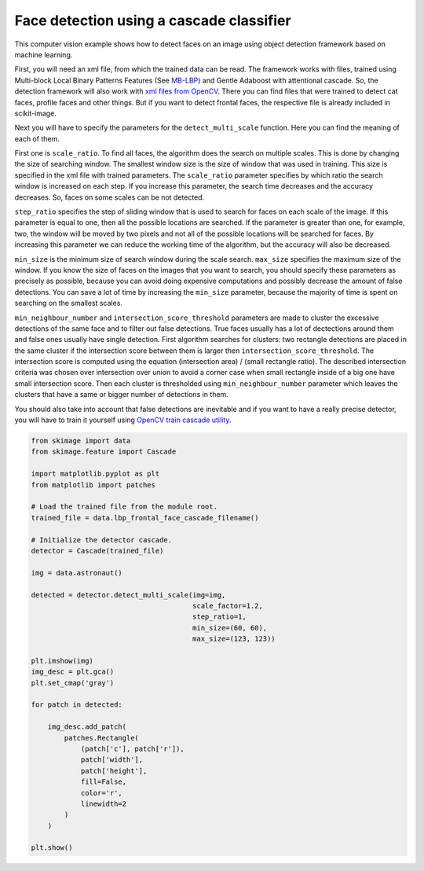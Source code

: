 .. only:: html

    .. note::
        :class: sphx-glr-download-link-note

        Click :ref:`here <sphx_glr_download_auto_examples_applications_plot_face_detection.py>`     to download the full example code or to run this example in your browser via Binder
    .. rst-class:: sphx-glr-example-title

    .. _sphx_glr_auto_examples_applications_plot_face_detection.py:


=========================================
Face detection using a cascade classifier
=========================================

This computer vision example shows how to detect faces on an image using object
detection framework based on machine learning.

First, you will need an xml file, from which the trained data can be read.  The
framework works with files, trained using Multi-block Local Binary Patterns
Features (See `MB-LBP <plot_multiblock_local_binary_pattern.html>`_) and Gentle
Adaboost with attentional cascade. So, the detection framework will also work
with `xml files from OpenCV
<https://github.com/opencv/opencv/tree/master/data/lbpcascades>`_.  There you
can find files that were trained to detect cat faces, profile faces and other
things.  But if you want to detect frontal faces, the respective file is
already included in scikit-image.

Next you will have to specify the parameters for the ``detect_multi_scale``
function. Here you can find the meaning of each of them.

First one is ``scale_ratio``. To find all faces, the algorithm does the search
on multiple scales. This is done by changing the size of searching window. The
smallest window size is the size of window that was used in training. This size
is specified in the xml file with trained parameters. The ``scale_ratio``
parameter specifies by which ratio the search window is increased on each
step. If you increase this parameter, the search time decreases and the
accuracy decreases. So, faces on some scales can be not detected.

``step_ratio`` specifies the step of sliding window that is used to search for
faces on each scale of the image. If this parameter is equal to one, then all
the possible locations are searched. If the parameter is greater than one, for
example, two, the window will be moved by two pixels and not all of the
possible locations will be searched for faces. By increasing this parameter we
can reduce the working time of the algorithm, but the accuracy will also be
decreased.

``min_size`` is the minimum size of search window during the scale
search. ``max_size`` specifies the maximum size of the window. If you know the
size of faces on the images that you want to search, you should specify these
parameters as precisely as possible, because you can avoid doing expensive
computations and possibly decrease the amount of false detections. You can save
a lot of time by increasing the ``min_size`` parameter, because the majority of
time is spent on searching on the smallest scales.

``min_neighbour_number`` and ``intersection_score_threshold`` parameters are
made to cluster the excessive detections of the same face and to filter out
false detections.  True faces usually has a lot of dectections around them and
false ones usually have single detection. First algorithm searches for
clusters: two rectangle detections are placed in the same cluster if the
intersection score between them is larger then
``intersection_score_threshold``. The intersection score is computed using the
equation (intersection area) / (small rectangle ratio). The described
intersection criteria was chosen over intersection over union to avoid a corner
case when small rectangle inside of a big one have small intersection score.
Then each cluster is thresholded using ``min_neighbour_number`` parameter which
leaves the clusters that have a same or bigger number of detections in them.

You should also take into account that false detections are inevitable and if
you want to have a really precise detector, you will have to train it yourself
using `OpenCV train cascade utility
<https://docs.opencv.org/2.4/doc/user_guide/ug_traincascade.html>`_.



.. image:: /auto_examples/applications/images/sphx_glr_plot_face_detection_001.png
    :class: sphx-glr-single-img






.. code-block:: default


    from skimage import data
    from skimage.feature import Cascade

    import matplotlib.pyplot as plt
    from matplotlib import patches

    # Load the trained file from the module root.
    trained_file = data.lbp_frontal_face_cascade_filename()

    # Initialize the detector cascade.
    detector = Cascade(trained_file)

    img = data.astronaut()

    detected = detector.detect_multi_scale(img=img,
                                           scale_factor=1.2,
                                           step_ratio=1,
                                           min_size=(60, 60),
                                           max_size=(123, 123))

    plt.imshow(img)
    img_desc = plt.gca()
    plt.set_cmap('gray')

    for patch in detected:

        img_desc.add_patch(
            patches.Rectangle(
                (patch['c'], patch['r']),
                patch['width'],
                patch['height'],
                fill=False,
                color='r',
                linewidth=2
            )
        )

    plt.show()


.. rst-class:: sphx-glr-timing

   **Total running time of the script:** ( 0 minutes  0.210 seconds)


.. _sphx_glr_download_auto_examples_applications_plot_face_detection.py:


.. only :: html

 .. container:: sphx-glr-footer
    :class: sphx-glr-footer-example


  .. container:: binder-badge

    .. image:: https://mybinder.org/badge_logo.svg
      :target: https://mybinder.org/v2/gh/scikit-image/scikit-image/v0.17.x?filepath=notebooks/auto_examples/applications/plot_face_detection.ipynb
      :width: 150 px


  .. container:: sphx-glr-download sphx-glr-download-python

     :download:`Download Python source code: plot_face_detection.py <plot_face_detection.py>`



  .. container:: sphx-glr-download sphx-glr-download-jupyter

     :download:`Download Jupyter notebook: plot_face_detection.ipynb <plot_face_detection.ipynb>`


.. only:: html

 .. rst-class:: sphx-glr-signature

    `Gallery generated by Sphinx-Gallery <https://sphinx-gallery.github.io>`_

